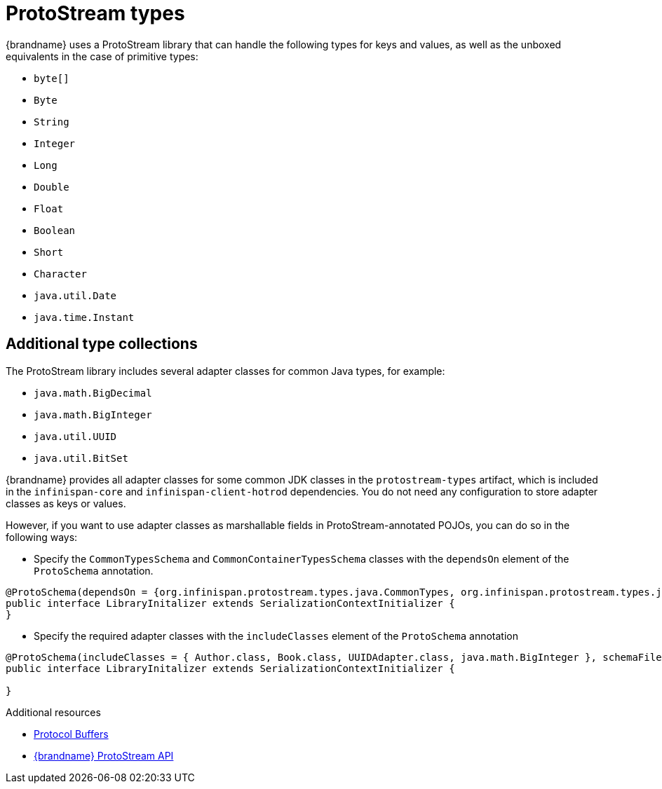 [id='protostream-types_{context}']
= ProtoStream types
{brandname} uses a ProtoStream library that can handle the following types for keys and values, as well as the unboxed equivalents in the case of primitive types:

* `byte[]`
* `Byte`
* `String`
* `Integer`
* `Long`
* `Double`
* `Float`
* `Boolean`
* `Short`
* `Character`
* `java.util.Date`
* `java.time.Instant`

[discrete]
== Additional type collections

The ProtoStream library includes several adapter classes for common Java types, for example:

* `java.math.BigDecimal`
* `java.math.BigInteger`
* `java.util.UUID`
* `java.util.BitSet`

{brandname} provides all adapter classes for some common JDK classes in the `protostream-types` artifact, which is included in the `infinispan-core` and `infinispan-client-hotrod` dependencies.
You do not need any configuration to store adapter classes as keys or values.

However, if you want to use adapter classes as marshallable fields in ProtoStream-annotated POJOs, you can do so in the following ways:

* Specify the `CommonTypesSchema` and `CommonContainerTypesSchema` classes with the `dependsOn` element of the `ProtoSchema` annotation.

[source,java,options="nowrap",subs=attributes+]
----
@ProtoSchema(dependsOn = {org.infinispan.protostream.types.java.CommonTypes, org.infinispan.protostream.types.java.CommonContainerTypes}, schemaFileName = "library.proto", schemaFilePath = "proto", schemaPackageName = "example")
public interface LibraryInitalizer extends SerializationContextInitializer {
}
----

* Specify the required adapter classes with the `includeClasses` element of the `ProtoSchema` annotation

[source,java,options="nowrap",subs=attributes+]
----
@ProtoSchema(includeClasses = { Author.class, Book.class, UUIDAdapter.class, java.math.BigInteger }, schemaFileName = "library.proto", schemaFilePath = "proto", schemaPackageName = "library")
public interface LibraryInitalizer extends SerializationContextInitializer {

}
----

[role="_additional-resources"]
.Additional resources
* link:https://developers.google.com/protocol-buffers[Protocol Buffers]
* link:{protostreamdocroot}[{brandname} ProtoStream API]
//Community content
ifdef::community[]
* link:https://github.com/infinispan/protostream[{brandname} ProtoStream library]
endif::community[]

